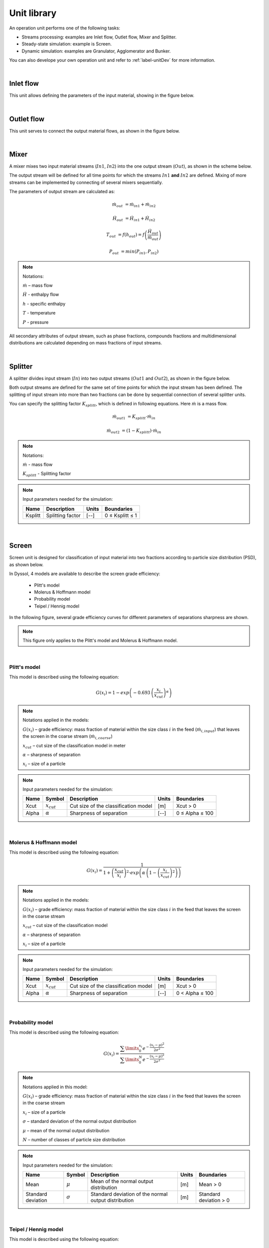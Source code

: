 
.. _label-unitsLib:

============
Unit library
============

An operation unit performs one of the following tasks:

- Streams processing: examples are Inlet flow, Outlet flow, Mixer and Splitter.

- Steady-state simulation: example is Screen.

- Dynamic simulation: examples are Granulator, Agglomerator and Bunker.

You can also develope your own operation unit and refer to :ref:`label-unitDev` for more information.

|


Inlet flow
==========

This unit allows defining the parameters of the input material, showing in the figure below.


.. image:: ./static/images/units/inletflow.png
   :width: 300px
   :alt: mixer example
   :align: center

|

Outlet flow
===========

This unit serves to connect the output material flows, as shown in the figure below.

.. image:: ./static/images/units/outletflow.png
   :width: 200px
   :alt: mixer example
   :align: center

|

Mixer
=====

A mixer mixes two input material streams (:math:`In1`, :math:`In2`) into the one output stream (:math:`Out`), as shown in the scheme below.

.. image:: ./static/images/units/mixer.png
   :width: 300px
   :alt: mixer
   :align: center

The output stream will be defined for all time points for which the streams :math:`In1` **and** :math:`In2` are defined. Mixing of more streams can be implemented by connecting of several mixers sequentially.

The parameters of output stream are calculated as:

.. math::

		\dot{m}_{out} &= \dot{m}_{in1} + \dot{m}_{in2}

		\dot{H}_{out} &= \dot{H}_{in1} + \dot{H}_{in2}

		T_{out} &= f(h_{out}) = f \left( \frac{\dot{H}_{out}}{\dot{m}_{out}} \right)

		P_{out} &= min( P_{in1},P_{in2} )


.. note:: Notations:

	:math:`\dot{m}` – mass flow

	:math:`\dot{H}` - enthalpy flow

	:math:`h` - specific enthalpy

	:math:`T` - temperature

	:math:`P` - pressure

All secondary attributes of output stream, such as phase fractions, compounds fractions and multidimensional distributions are calculated depending on mass fractions of input streams.


.. seealso::

	a demostration file at ``Example Flowsheets/Units/Mixer.dlfw``.


.. REMOVED CONTENTS ..
.. Input model parameters:

.. +---------------+-----------------------------------+-----------------------------------+
.. |               | Input 1                           | Input 2                           |
.. +---------------+-----------------+-----------------+-----------------+-----------------+
.. | Timepoint [s] | Massflow [kg/s] | Temperature [K] | Massflow [kg/s] | Temperature [K] |
.. +===============+=================+=================+=================+=================+
.. | 0             | 10              | 300             | 5               | 400             |
.. +---------------+-----------------+-----------------+-----------------+-----------------+
.. | 60            | 7.5             | 300             | 10              | 400             |
.. +---------------+-----------------+-----------------+-----------------+-----------------+


.. Simulation result for mass flows:

.. .. image:: ./static/images/units/mixer-egMass.png
   :width: 700px
   :alt: mixer example
   :align: center

.. Simulation result for temperatures:

.. .. image:: ./static/images/units/mixer-egTemp.png
   :width: 700px
   :alt: mixer example
   :align: center

|

Splitter
========

A splitter divides input stream (:math:`In`) into two output streams (:math:`Out1` and :math:`Out2`), as shown in the figure below.

.. image:: ./static/images/units/splitter.png
   :width: 300px
   :alt: mixer
   :align: center

Both output streams are defined for the same set of time points for which the input stream has been defined. The splitting of input stream into more than two fractions can be done by sequential connection of several splitter units.

You can specify the splitting factor :math:`K_{splitt}`, which is defined in following equations. Here :math:`\dot{m}` is a mass flow.

.. math::

	\dot{m}_{out1} &= K_{splitt} \cdot \dot{m}_{in}

	\dot{m}_{out2} &= (1-K_{splitt} ) \cdot \dot{m}_{in}


.. note:: Notations:

	:math:`\dot{m}` - mass flow

	:math:`K_{splitt}` - Splitting factor


.. note:: Input parameters needed for the simulation:

	+---------+------------------+-------+-----------------+
	| Name    | Description      | Units | Boundaries      |
	+=========+==================+=======+=================+
	| Ksplitt | Splitting factor | [--]  | 0 ≤ Ksplitt ≤ 1 |
	+---------+------------------+-------+-----------------+


.. seealso::

	a demostration file at ``Example Flowsheets/Units/Splitter.dlfw``.

|

.. _label-screen:

Screen
======

Screen unit is designed for classification of input material into two fractions according to particle size distribution (PSD), as shown below.

.. image:: ./static/images/units/screen.png
   :width: 300px
   :alt: screen
   :align: center


In Dyssol, 4 models are available to describe the screen grade efficiency:

	- Plitt's model
	- Molerus & Hoffmann model
	- Probability model
	- Teipel / Hennig model

In the following figure, several grade efficiency curves for different parameters of separations sharpness are shown.

.. note:: This figure only applies to the Plitt's model and Molerus & Hoffmann model.

.. image:: ./static/images/units/splitter-alpha.png
   :width: 500px
   :alt: splitter
   :align: center

|

.. _label-screenPlitt:

Plitt's model
^^^^^^^^^^^^^

This model is described using the following equation:

.. math::

	G(x_i) = 1 - exp\left(-0.693\,\left(\frac{x_i}{x_{cut}}\right)^\alpha\right)


.. note:: Notations applied in the models:

	:math:`G(x_i)` – grade efficiency: mass fraction of material within the size class :math:`i` in the feed (:math:`\dot{m}_{i,input}`) that leaves the screen in the coarse stream (:math:`\dot{m}_{i,coarse}`)

	:math:`x_{cut}` – cut size of the classification model in meter

	:math:`\alpha` – sharpness of separation

	:math:`x_i` – size of a particle


.. note:: Input parameters needed for the simulation:

	+-------+----------------+--------------------------------------+-------+-----------------+
	| Name  |Symbol          | Description                          | Units | Boundaries      |
	+=======+================+======================================+=======+=================+
	| Xcut  |:math:`x_{cut}` | Cut size of the classification model | [m]   | Xcut > 0        |
	+-------+----------------+--------------------------------------+-------+-----------------+
	| Alpha |:math:`\alpha`  | Sharpness of separation              | [--]  | 0 ≤ Alpha ≤ 100 |
	+-------+----------------+--------------------------------------+-------+-----------------+

.. seealso::

	a demostration file at ``Example Flowsheets/Units/Screen Plitt.dlfw``.


.. seealso::

	Plitt, L.R.: The analysis of solid–solid separations in classifiers. CIM Bulletin 64 (708), p. 42–47, 1971.

|

Molerus & Hoffmann model
^^^^^^^^^^^^^^^^^^^^^^^^

This model is described using the following equation:

.. math::

	G(x_i) = \dfrac{1}{1 + \left( \dfrac{x_{cut}}{x_i} \right)^2 \cdot exp\left( \alpha \,\left( 1 - \left(\dfrac{x_i}{x_{cut}}\right)^2 \right)\right)}


.. note:: Notations applied in the models:

	:math:`G(x_i)` – grade efficiency: mass fraction of material within the size class :math:`i` in the feed that leaves the screen in the coarse stream

	:math:`x_{cut}` – cut size of the classification model

	:math:`\alpha` – sharpness of separation

	:math:`x_i` – size of a particle


.. note:: Input parameters needed for the simulation:

	+-------+-----------------+--------------------------------------+-------+-----------------+
	| Name  | Symbol          | Description                          | Units | Boundaries      |
	+=======+=================+======================================+=======+=================+
	| Xcut  | :math:`x_{cut}` | Cut size of the classification model | [m]   | Xcut > 0        |
	+-------+-----------------+--------------------------------------+-------+-----------------+
	| Alpha | :math:`\alpha`  | Sharpness of separation              | [--]  | 0 < Alpha ≤ 100 |
	+-------+-----------------+--------------------------------------+-------+-----------------+

.. seealso::

	a demostration file at ``Example Flowsheets/Units/Screen Molerus-Hoffmann.dlfw``.


.. seealso::

	Molerus, O.; Hoffmann, H.: Darstellung von Windsichtertrennkurven durch ein stochastisches Modell, Chemie Ingenieur Technik, 41 (5+6), 1969, pp. 340-344.

|

Probability model
^^^^^^^^^^^^^^^^^

This model is described using the following equation:

.. math::

	G(x_i) = \dfrac{ \sum\limits^{x_i}_{0} e^{-\dfrac{(x_i - \mu)^2}{2\sigma^2}} }{ \sum\limits^{N}_{0} e^{-\dfrac{(x_i - \mu)^2}{2\sigma^2}} }


.. note:: Notations applied in this model:

	:math:`G(x_i)` – grade efficiency: mass fraction of material within the size class :math:`i` in the feed that leaves the screen in the coarse stream

	:math:`x_i` – size of a particle

	:math:`\sigma` – standard deviation of the normal output distribution

	:math:`\mu` – mean of the normal output distribution

	:math:`N` – number of classes of particle size distribution


.. note:: Input parameters needed for the simulation:

	+------------------------+----------------+----------------------------------------------------------------+-------+-------------------------+
	| Name                   | Symbol         | Description                                                    | Units | Boundaries              |
	+========================+================+================================================================+=======+=========================+
	| Mean                   |:math:`\mu`     | Mean of the normal output distribution                         | [m]   | Mean > 0                |
	+------------------------+----------------+----------------------------------------------------------------+-------+-------------------------+
	| Standard deviation     |:math:`\sigma`  | Standard deviation of the normal output distribution           | [m]   | Standard deviation > 0  |
	+------------------------+----------------+----------------------------------------------------------------+-------+-------------------------+


.. seealso::

	a demostration file at ``Example Flowsheets/Units/Screen Probability.dlfw``.


.. seealso::
	Radichkov, R.; Müller, T.; Kienle, A.; Heinrich, S.; Peglow, M.; Mörl, L.: A numerical bifurcation analysis of continuous fluidized bed spray granulation with external product classification, Chemical Engineering and Processing 45, 2006, pp. 826–837.

|

Teipel / Hennig model
^^^^^^^^^^^^^^^^^^^^^

This model is described using the following equation:

.. math::

	G(x_i) = \left(  1-   \left( 1 + 3 \cdot \left( \dfrac{x_i}{x_{cut}} \right)^{\left(\dfrac{x_i}{x_{cut}} + \alpha \right)\cdot \beta} \right)^{-1/2}	\right) \cdot (1 - a) + a


.. note:: Notations applied in the models:

	:math:`G(x_i)` – grade efficiency: mass fraction of material within the size class :math:`i` in the feed that leaves the screen in the coarse stream

	:math:`x_{cut}` – cut size of the classification model

	:math:`\alpha` – sharpness of separation

	:math:`\beta` - sharpness of separation

	:math:`a` - separation offset

	:math:`x_i` – size of a particle


.. note:: Input parameters needed for the simulation:

	+-------+----------------+----------------------------------------+-------+-----------------+
	| Name  |Symbol          | Description                            | Units | Boundaries      |
	+=======+================+========================================+=======+=================+
	| Xcut  |:math:`x_{cut}` |   Cut size of the classification model | [m]   | Xcut > 0        |
	+-------+----------------+----------------------------------------+-------+-----------------+
	| Alpha |:math:`\alpha`  |   Sharpness of separation 1            | [--]  | 0 < Alpha ≤ 100 |
	+-------+----------------+----------------------------------------+-------+-----------------+
	| Beta  |:math:`\beta`   |  Sharpness of separation 2             | [--]  | 0 < Beta ≤ 100  |
	+-------+----------------+----------------------------------------+-------+-----------------+
	| Offset|:math:`a`       | Separation offset                      | [--]  | 0 ≤ Offset ≤ 1  |
	+-------+----------------+----------------------------------------+-------+-----------------+

.. seealso::

	a demostration file at ``Example Flowsheets/Units/Screen Teipel-Hennig.dlfw``.


.. seealso::

	Hennig, M. and Teipel, U. (2016), Stationäre Siebklassierung. Chemie Ingenieur Technik, 88: 911–918.

|

.. _label-crusher:

Crusher
=======

A crusher comminutes the input material stream and reduces the average particle size. The schema is illustrated below.

.. image:: ./static/images/units/crusher.png
   :width: 200px
   :alt: splitter
   :align: center

This unit can be described using 3 models in Dyssol:

	- Bond's model
	- Cone model
	- Const model


Bond's model
^^^^^^^^^^^^

This model is used to perform milling of the input stream. The crushing is performed according to the model proposed by Bond. The simplification is made, and the particle size distribution of the output stream is described by the normal function.


.. math::

	x_{80,out} = \dfrac{1}{ \left( \dfrac{P}{10\,w_i\,\dot{m}} + \dfrac{1}{\sqrt{x_{80,in}}} \right)^2}

.. math::

	\mu = x_{80,out} - 0.83\sigma

.. math::

	q_3(x) = \frac{1}{\sigma\sqrt{2\pi}}\,e^{-\dfrac{(x-\mu)^2}{2\sigma^2}}



.. note:: Notations applied in this model:

	:math:`x_{80,out}` – characteristic particle size of the output stream

	:math:`x_{80,in}` – characteristic particle size of the input stream

	:math:`w_i` – Bond Work Index, dependent on the material

	:math:`P` – power input

	:math:`\dot{m}` – mass flow of solids in the input stream

	:math:`q_3(x)` – output mass related density distribution

	:math:`\sigma` – standard deviation of the output normal distribution

	:math:`\mu` – mean value of the output normal distribution


.. note:: Solid phase and particle size distribution are required for the simulation.


.. note:: Input parameters needed for the simulation:

	+--------------------+----------------+-----------------------------------------------+---------+------------------------+
	| Name               | Symbol         | Description                                   | Units   | Boundaries             |
	+====================+================+===============================================+=========+========================+
	| P                  |:math:`P`       | Power input                                   | [kW]    | P > 0                  |
	+--------------------+----------------+-----------------------------------------------+---------+------------------------+
	| Wi                 |:math:`w_i`     | Bond work index                               | [kWh/t] | 1 ≤ Wi ≤ 100           |
	+--------------------+----------------+-----------------------------------------------+---------+------------------------+
	| Standard deviation |:math:`\sigma`  | Standard deviation of the output distribution | [m]     | Standard deviation > 0 |
	+--------------------+----------------+-----------------------------------------------+---------+------------------------+


.. seealso::

	a demostration file at ``Example Flowsheets/Units/Crusher Bond.dlfw``.


.. seealso::

	1. F.C. Bond, Crushing and grinding calculation – Part I, British Chemical Engineering 6 (6) (1961) 378-385.

	2. F.C. Bond, Crushing and grinding calculation – Part II, British Chemical Engineering 6 (8), (1961) 543-548.

	3. Denver Sala Basic: Selection Guide for Process Equipment, 1993.

|

Average Bond Work Indices for various materials
"""""""""""""""""""""""""""""""""""""""""""""""

+-----------------------------+-------------------------+--------------------+-------------------------+
| Material                    | Work Bond Index [kWh/t] | Material           | Work Bond Index [kWh/t] |
+=============================+=========================+====================+=========================+
| Andesite                    | 20.08                   | Iron ore, oolitic  | 12.46                   |
+-----------------------------+-------------------------+--------------------+-------------------------+
| Barite                      | 5.2                     | Iron ore, taconite | 16.07                   |
+-----------------------------+-------------------------+--------------------+-------------------------+
| Basalt                      | 18.18                   | Lead ore           | 13.09                   |
+-----------------------------+-------------------------+--------------------+-------------------------+
| Bauxite                     | 9.66                    | Lead-zinc ore      | 12.02                   |
+-----------------------------+-------------------------+--------------------+-------------------------+
| Cement clinker              | 14.8                    | Limestone          | 14                      |
+-----------------------------+-------------------------+--------------------+-------------------------+
| Clay                        | 6.93                    | Manganese ore      | 13.42                   |
+-----------------------------+-------------------------+--------------------+-------------------------+
| Coal                        | 14.3                    | Magnesite          | 12.24                   |
+-----------------------------+-------------------------+--------------------+-------------------------+
| Coke                        | 16.84                   | Molybdenum         | 14.08                   |
+-----------------------------+-------------------------+--------------------+-------------------------+
| Copper ore                  | 13.99                   | Nickel ore         | 15.02                   |
+-----------------------------+-------------------------+--------------------+-------------------------+
| Diorite                     | 22.99                   | Oil shale          | 17.43                   |
+-----------------------------+-------------------------+--------------------+-------------------------+
| Dolomite                    | 12.4                    | Phosphate rock     | 10.91                   |
+-----------------------------+-------------------------+--------------------+-------------------------+
| Emery                       | 62.45                   | Potash ore         | 8.86                    |
+-----------------------------+-------------------------+--------------------+-------------------------+
| Feldspar                    | 11.88                   | Pyrite ore         | 9.83                    |
+-----------------------------+-------------------------+--------------------+-------------------------+
| Ferro-chrome                | 8.4                     | Pyrrhotite ore     | 10.53                   |
+-----------------------------+-------------------------+--------------------+-------------------------+
| Ferro-manganese             | 9.13                    | Quartzite          | 10.54                   |
+-----------------------------+-------------------------+--------------------+-------------------------+
| Ferro-silicon               | 11                      | Quartz             | 14.93                   |
+-----------------------------+-------------------------+--------------------+-------------------------+
| Flint                       | 28.78                   | Rutile ore         | 13.95                   |
+-----------------------------+-------------------------+--------------------+-------------------------+
| Fluorspar                   | 9.8                     | Shale              | 17.46                   |
+-----------------------------+-------------------------+--------------------+-------------------------+
| Gabbro                      | 20.3                    | Silica sand        | 15.51                   |
+-----------------------------+-------------------------+--------------------+-------------------------+
| Glass                       | 13.54                   | Silicon carbide    | 27.46                   |
+-----------------------------+-------------------------+--------------------+-------------------------+
| Gneiss                      | 22.14                   | Slag               | 11.26                   |
+-----------------------------+-------------------------+--------------------+-------------------------+
| Gold ore                    | 16.42                   | Slate              | 15.73                   |
+-----------------------------+-------------------------+--------------------+-------------------------+
| Granite                     | 16.64                   | Sodium silicate    | 14.74                   |
+-----------------------------+-------------------------+--------------------+-------------------------+
| Graphite                    | 47.92                   | Spodumene ore      | 11.41                   |
+-----------------------------+-------------------------+--------------------+-------------------------+
| Gravel                      | 17.67                   | Syenite            | 14.44                   |
+-----------------------------+-------------------------+--------------------+-------------------------+
| Gypsum rock                 | 7.4                     | Tin ore            | 11.99                   |
+-----------------------------+-------------------------+--------------------+-------------------------+
| Iron ore ,hematite          | 14.12                   | Titanium ore       | 13.56                   |
+-----------------------------+-------------------------+--------------------+-------------------------+
| Iron ore, hematite-specular | 15.22                   | Trap rock          | 21.25                   |
+-----------------------------+-------------------------+--------------------+-------------------------+
| Iron ore, magnetite         | 10.97                   | Zinc ore           | 12.72                   |
+-----------------------------+-------------------------+--------------------+-------------------------+

|

Cone model
^^^^^^^^^^

The model is described below as

.. math::

	w_{out,i} = \sum\limits^{i}_{k=0} w_{in,k} \cdot S_k \cdot B_{ki} + (1-S_i)\,w_{in,i}

.. note:: Notations:

	:math:`w_{out,i}` – mass fraction of particles with size :math:`i` in output distribution

	:math:`w_{in,i}` – mass fraction of particles with size :math:`i` in inlet distribution

	:math:`S_k` – mass fraction of particles with size :math:`k`, which will be crushed

	:math:`B_{ki}` – mass fraction of particles with size :math:`i`, which get size after breakage less or equal to :math:`k`



:math:`S_k` is described by the King selection function.

.. math::

	S_k =
	\begin{cases}
    0 											  & x_k \leqslant x_{min} \\
    1 - \dfrac{x_{max} - x_i}{x_{max} - x_{min}}  & x_{min} < x_k < x_{max} \\
    1											  & x_k \geqslant x_{max}
	\end{cases}


.. math::

	x_{min} = CSS \cdot \alpha_1

	x_{max} = CSS \cdot \alpha_2


.. note:: Notations:

	:math:`x_k` – mean particle diameter in size-class :math:`k`

	:math:`CSS` – close size setting of a cone crusher

	:math:`\alpha_1, \alpha_2, n` – parameters of the King selection function


:math:`B_{ki}` is calculated by the Vogel breakage function.

.. math::

	B_{ki} =
	\begin{cases}
	0.5\, \left( \dfrac{x_i}{x_k} \right)^q \cdot \left( 1 + \tanh \left( \dfrac{x_k - x'}{x'} \right) \right) & i \geqslant k \\
	0 & i < k
	\end{cases}


.. note:: Notations:

	:math:`x'` – minimum fragment size which can be achieved by crushing

	:math:`q` – parameter of the Vogel breakage function


.. note:: Solid phase and particle size distribution are required for the simulation.


.. note:: Input parameters needed for the simulation:

	+--------+------------------+---------------------------------------------------------------------------------------+-------+---------------------+
	| Name   | Symbol           | Description                                                                           | Units | Boundaries          |
	+========+==================+=======================================================================================+=======+=====================+
	| CSS    | :math:`CSS`      | Close size setting of a cone crusher. Parameter of the King selection function        | [m]   | CSS > 0             |
	+--------+------------------+---------------------------------------------------------------------------------------+-------+---------------------+
	| alpha1 | :math:`\alpha_1` | Parameter of the King selection function                                              | [--]  | 0.5 ≤ alpha1 ≤ 0.95 |
	+--------+------------------+---------------------------------------------------------------------------------------+-------+---------------------+
	| alpha2 | :math:`\alpha_2` | Parameter of the King selection function                                              | [--]  | 1.7 ≤ alpha2 ≤ 3.5  |
	+--------+------------------+---------------------------------------------------------------------------------------+-------+---------------------+
	| n      | :math:`n`        | Parameter of the King selection function                                              | [--]  | 1 ≤ n ≤ 3           |
	+--------+------------------+---------------------------------------------------------------------------------------+-------+---------------------+
	| d’     | :math:`x'`       | Minimum fragment size achieved by crushing. Parameter of the Vogel breakage function  | [m]   | d’ > 0              |
	+--------+------------------+---------------------------------------------------------------------------------------+-------+---------------------+
	| q      | :math:`q`        | Parameter of the Vogel breakage function                                              | [--]  |                     |
	+--------+------------------+---------------------------------------------------------------------------------------+-------+---------------------+


.. seealso::

	a demostration file at ``Example Flowsheets/Units/Crusher Cone.dlfw``.


.. seealso::

	1. King, R. P., Modeling and simulation of mineral processing systems, Butterworth & Heinemann, Oxford, 2001.

	2. Vogel, L., Peukert, W., Modelling of Grinding in an Air Classifier Mill Based on A Fundamental Material Function, KONA, 21, 2003, 109-120.


|

Const output model
^^^^^^^^^^^^^^^^^^

This model sets a normal distribution with the specified constant parameters to the output stream. Outlet distribution does not depend on the inlet distribution.

.. math::

	q_3(x) = \frac{1}{\sigma\sqrt{2\pi}}\,e^{-\dfrac{(x-\mu)^2}{2\sigma^2}}


.. note:: Notations:

	:math:`q_3(x)` – output mass related density distribution

	:math:`\sigma` – standard deviation of the output normal distribution

	:math:`\mu` – mean value of the output normal distribution


.. note:: Solid phase and particle size distribution are required for the simulation.


.. note:: Input parameters needed for the simulation:

	+--------------------+----------------+------------------------------------------------------+-------+------------------------+
	| Name               | Symbol         | Description                                          | Units | Boundaries             |
	+====================+================+======================================================+=======+========================+
	| Mean               | :math:`\mu`    | Mean of the normal output distribution               | [m]   | Mean > 0               |
	+--------------------+----------------+------------------------------------------------------+-------+------------------------+
	| Standard deviation | :math:`\sigma` | Standard deviation of the normal output distribution | [m]   | Standard deviation > 0 |
	+--------------------+----------------+------------------------------------------------------+-------+------------------------+


.. seealso::

	a demostration file at ``Example Flowsheets/Units/Crusher Const.dlfw``.

|

Bunker
======

Bunker unit performs accumulation of the solid part of the input material with ideal mixing, see figure below.

.. image:: ./static/images/units/bunker.png
   :width: 200px
   :alt:
   :align: center

The model takes into account only the solid phase, the rest of the phases are bypassed.

.. math::
	\frac{dm}{dt} = \dot{m}_{in} - \dot{m}_{out}


Two models for the bunker outflow :math:`m_{out}` are available:

- **Adaptive**: User defines only the target mass :math:`m_{target}` of the bunker and :math:`\dot{m}_{out}` is being adjusted by the system to match the user-defined target mass :math:`m_{target}`, depending on inflow mass :math:`\dot{m}_{in}`, current bunker mass :math:`{m}` and :math:`m_{target}`: .

.. math::
	\dot{m}_{out} = \dot{m}_{in}\left(\frac{2m}{m + m_{target}}\right)^2

- **Constant**: User defines timepoints with the desired bunker outflow :math:`\dot{m}_{requested}`. The system tries to provide this outflow, if enough material :math:`{m}` is in bunker. Otherwise the :math:`\dot{m}_{out} = \dot{m}_{in}`. The smoothing function is implemented to let the numerical solver provide reliable results:

.. math::
	f_{smooth} = \frac{1}{2} + \frac{1}{2} \cdot \tanh{\left(50\cdot\left(m - \dot{m}_{requested}\cdot{dt}\right)\right)}

.. math::
	\dot{m}_{out} = f_{smooth} \cdot \dot{m}_{requested} + \left(1 - f_{smooth} \right) \cdot \min\left(\dot{m}_{in}, \dot{m}_{requested}\right)


To correctly take into account the dynamics of the process, norms of each overall parameter (mass flow, temperature, pressure) are maintained as:


.. math::
	\frac{d||X||}{dt} = (X(t) - X(t-1))^2 - ||X||

For compounds fractions:

.. math::
	\frac{d||C||}{dt} = \sqrt{\sum_{i}^{N_{c}}{(w_{i}(t) - w_{i}(t-1))^2}} - ||C||

For each distributed parameter:

.. math::
	\frac{d||D_{i}||}{dt} = \sqrt{\sum_{j}^{N_{D_{i}}}{(w_{i,j}(t) - w_{i,j}(t-1))^2}} - ||D||

.. note:: Notations:

	:math:`{m}` – current mass inside the bunker

	:math:`m_{target}` – target mass inside the bunker

	:math:`\dot{m}_{in}` – solids input mass flow

	:math:`\dot{m}_{out}` – solids output mass flow

	:math:`X(t)` – value of an overall parameter at time point :math:`t`

	:math:`w(t)` – mass fraction at time point :math:`t`

	:math:`N_{c}` – number of defined compounds

	:math:`N_{D_{i}}` – number of classes in distribution :math:`i`

.. note:: Solid phase is required for the simulation.


.. note:: Input parameters needed for the simulation:

	+--------------------+-----------------------------------+-------+---------------------------------+
	| Name               | Description                       | Units | Boundaries                      |
	+====================+===================================+=======+=================================+
	| Target mass        | Target mass within the bunker     | [kg]  | Target mass > 0                 |
	+--------------------+-----------------------------------+-------+---------------------------------+
	| Relative tolerance | Relative tolerance for DAE solver | [-]   | >0 (0 for flowsheet-wide value) |
	+--------------------+-----------------------------------+-------+---------------------------------+
	| Absolute tolerance | Absolute tolerance for DAE solver | [-]   | >0 (0 for flowsheet-wide value) |
	+--------------------+-----------------------------------+-------+---------------------------------+


.. seealso::

	a demostration file at ``Example Flowsheets/Units/Bunker.dlfw``.

|

Granulator
==========

This unit represents a simplified model of a fluidized bed granulation reactor.
The model does not take into account attrition of particles inside the apparatus and does not keep properly any secondary distributed properties except size.

Continuous granulator
^^^^^^^^^^^^^^^^^^^^^

.. image:: ./static/images/units/granulator.png
   :width: 500px
   :alt:
   :align: center

.. math::

	\frac{dq_{3,i}}{dt} = -G_e\,\frac{q_{3,i} - q_{3,i-1}\,\left(\frac{d_{p,i}}{d_{p,i-1}}\right)^3}{\Delta d_i} + \frac{\dot{m}_{in}}{M_{tot}}\,q_{3,i}^{in} - \frac{\dot{m}_{out}}{M_{tot}}\,q_{3,i}

.. math::

	G_e = \frac{2\dot{m}_e}{\rho_{s,susp} \cdot A_{tot}}

.. math::

	A_{tot} = \frac{6M_{tot}}{\rho_s} \sum\limits_{i} \frac{q_{3,i}\cdot \Delta d_i}{d_{p,i}}

.. math::

	\dot{m}_e = \dot{m}_{s,susp}\,(1 - K_{os})

.. math::

	\dot{m}_{out} = \dot{m}_{in} + \dot{m}_{e}

.. math::

	\dot{m}_{dust} = \dot{m}_{s,susp}\cdot K_{os} + (\dot{m}_{susp} - \dot{m}_{s,susp} + \dot{m}_{fl,g})

Batch granulator
^^^^^^^^^^^^^^^^^^^^^

.. image:: ./static/images/units/granulator_batch.png
   :width: 500px
   :alt:
   :align: center

.. math::

	\frac{d(M_{tot}q_{3,i})}{dt} = -G_e\,\frac{M_{tot}q_{3,i} - M_{tot}q_{3,i-1}\,\left(\frac{d_{p,i}}{d_{p,i-1}}\right)^3}{\Delta d_i}

.. math::

	G_e = \frac{2\dot{m}_{s,susp}}{\rho_{s,susp} \cdot A_{tot}}

.. math::

	A_{tot} = \frac{6M_{tot}}{\rho_s} \sum\limits_{i} \frac{q_{3,i}\cdot \Delta d_i}{d_{p,i}}

.. math::

	\frac{dM_{tot}}{dt} = \dot{m}_{s,susp}

.. math::

	\dot{m}_{exh} = \dot{m}_{l,susp} + \dot{m}_{fl,gas}


.. note:: Notations:

	:math:`q_3` – mass density distribution of particles inside apparatus

	:math:`q_3^{in}` – mass density distribution of external particles from **ExternalNuclei** stream

	:math:`\Delta d` – class size

	:math:`d_p` – particle diameter in a class

	:math:`\dot{m}_{in}` – mass flow of input nuclei

	:math:`\dot{m}_{out}` – output mass flow of the product

	:math:`\dot{m}_{dust}` – output mass flow from the **DustOutput**

	:math:`\dot{m}_{susp}` – total mass flow of the suspension

	:math:`\dot{m}_{s,susp}` – mass flow of the solid phase in the **Suspension** inlet

	:math:`\dot{m}_{fl,g}` – mass flow of the gas phase in the **FluidizationGas** inlet

	:math:`\dot{m}_{exh}` – output mass flow from the **ExhaustGasOutput**

	:math:`\dot{m}_{e}` – effective mass stream of the injected suspension

	:math:`M_{tot}` – holdup mass

	:math:`\rho_{s,susp}` – density of solids in the holdup

	:math:`G_{e}` – effective growth rate

	:math:`A_{tot}` – total surface of particles in the granulator

	:math:`K_{os}` – overspray part in the suspension


.. note:: particle size distribution is required for the simulation. This unit is applied for solid, liquid and gas phases.


.. note:: Input parameters needed for the simulation:

	+------+-----------------+----------------------------------------+-------+--------------+
	| Name | Symbol          | Description                            | Units | Boundaries   |
	+======+=================+========================================+=======+==============+
	| Kos  | :math:`K_{os}`  | Overspray part in the suspension       | [--]  | 0 ≤ Kos ≤ 1  |
	+------+-----------------+----------------------------------------+-------+--------------+
	| RTol | --              | Relative tolerance for equation solver | [--]  | 0 < RTol ≤ 1 |
	+------+-----------------+----------------------------------------+-------+--------------+
	| ATol | --              | Absolute tolerance for equation solver | [--]  | 0 < ATol ≤ 1 |
	+------+-----------------+----------------------------------------+-------+--------------+


.. note:: State variables:

	+-------+-----------------------+-----------------------------------------------+-----------------+
	| Name  | Symbol                | Description                                   | Units           |
	+=======+=======================+===============================================+=================+
	| Atot  | :math:`A_{tot}`       | Total surface of particles in the granulator  | [:math:`m^2`]   |
	+-------+-----------------------+-----------------------------------------------+-----------------+
	| Mtot  | :math:`M_{tot}`       | Total mass of all particles in the granulator | [kg]            |
	+-------+-----------------------+-----------------------------------------------+-----------------+
	| Mout  | :math:`\dot{m}_{out}` | Output mass flow of the product               | [kg/s]          |
	+-------+-----------------------+-----------------------------------------------+-----------------+
	| Mdust | :math:`\dot{m}_{dust}`| Output mass flow of dust                      | [kg/s]          |
	+-------+-----------------------+-----------------------------------------------+-----------------+
	| G     | :math:`G_{e}`         | Effective growth rate                         | [m/s]           |
	+-------+-----------------------+-----------------------------------------------+-----------------+
	| PSDi  | :math:`q_{3,i}`       | Mass density distribution of particles        | [1/m]           |
	+-------+-----------------------+-----------------------------------------------+-----------------+


.. seealso::

	a demostration file at ``Example Flowsheets/Units/Granulator.dlfw``.


.. seealso::
	S.Heinrich, M. Peglow, M. Ihlow, M. Henneberg, L. Mörl, Analysis of the start-up process in continuous fluidized bed spray granulation by population balance modelling, Chem. Eng. Sci. 57 (2002) 4369-4390.

|

.. _label-agg:

Agglomerator
============

This unit represents a simplified model of agglomeration process, see figure below.

.. image:: ./static/images/units/agglomerator.png
   :width: 400px
   :alt:
   :align: center

The model does not take into account attrition of particles inside the apparatus and does not keep properly any secondary distributed property except size.

Mass related density distribution of output stream is calculated according to following equations:

.. math::

	\frac{\partial n(v,t)}{\partial t} = B_{agg}(n,v,t) - D_{agg}(n,v,t) + \dot{n}_{in}(t) - \dot{n}_{out}(t)

.. math::

	B_{agg}(n,v,t) = \frac{1}{2}\,\beta_0\,\textstyle \int\limits_{0}^{v} \beta(u,v - u)\,n(u,t)\,n(v-u,t)\,du

.. math::

	D_{agg}(n,v,t) = \beta_0\,n(v,t)\, \textstyle \int\limits_{0}^{\infty}\,\beta(v,u)\,n(u,t)\,du

.. math::

	\dot{m}_{out}(t) = \dot{m}_{in}(t)


.. note:: Notations:

	:math:`v,u` – volumes of agglomerating particles

	:math:`n(v,t)` – number density function

	:math:`\dot{n}_{in}(t)`, :math:`\dot{n}_{out}(t)` – number density functions of inlet and outlet streams, correspondingly

	:math:`B_{agg}(n,v,t)`, :math:`D_{agg}(n,v,t)` –  birth and death rates of particles with volume :math:`v` caused due to agglomeration

	:math:`\beta_0` – agglomeration rate constant, dependent on operating conditions but independent from particle sizes

	:math:`\beta(v,u)` – the agglomeration kernel, see section :ref:`label-agg-kernels`.

	:math:`t` – time

	:math:`\dot{m}_{in}` – mass flow in the input stream

	:math:`\dot{m}_{out}` – mass flow in the output stream


.. note:: solid phase and particle size distribution are required for the simulation.


The method of calculating :math:`B_{agg}(n,v,t)` and :math:`D_{agg}(n,v,t)` is determined by the selected solver via unit parameter :ref:`label-agg-solvers`.


.. note:: Input parameters needed for the simulation:

	+--------+-----------------+-----------------------------------------------------------------------+-------+-----------------------------+
	| Name   | Symbol          | Description                                                           | Units | Boundaries                  |
	+========+=================+=======================================================================+=======+=============================+
	| Beta0  | :math:`\beta_0` | Size independent agglomeration rate constant                          | [--]  | 0 < Beta0 ≤ :math:`10^{20}` |
	+--------+-----------------+-----------------------------------------------------------------------+-------+-----------------------------+
	| Step   | --              | Maximum time step of internal DAE solver. Default value is 0.         | [--]  | 0 ≤ Step ≤ :math:`10^{9}`   |
	+--------+-----------------+-----------------------------------------------------------------------+-------+-----------------------------+
	| Solver | --              | Solver used to calculate birth and death rates                        | [--]  | --                          |
	+--------+-----------------+-----------------------------------------------------------------------+-------+-----------------------------+
	| Kernel | --              | Agglomeration kernel type, must be an integer                         | [--]  | 0 ≤ Kernel ≤ 9              |
	+--------+-----------------+-----------------------------------------------------------------------+-------+-----------------------------+
	| Rank   | --              | Rank of the kernel (applied for FFT solver only), must be an integer  | [--]  | 1 ≤ Rank ≤ 10               |
	+--------+-----------------+-----------------------------------------------------------------------+-------+-----------------------------+


.. seealso::

	a demostration file at ``Example Flowsheets/Units/Agglomerator.dlfw``.


.. seealso::

	V.Skorych, M. Dosta, E.-U. Hartge, S. Heinrich, R. Ahrens, S. Le Borne, Investigation of an FFT-based solver applied to dynamic flowsheet simulation of agglomeration processes, Advanced Powder Technology 30 (3) (2019), 555-564.

|

.. _label-agg-kernels:

Kernels
^^^^^^^

The agglomeration kernels are applied to describe the agglomeration frequency between particles of volumes :math:`v` and :math:`u`, which produce a new particle with the size :math:`(v + u)`. In Dyssol environment, 10 types of kernels are numbered with integers from 0 to 9, as listed below.

	+--------+----------------+--------------------------------------------------------------------------------------------------------------------+
	| Number | Name           | Kernel equation                                                                                                    |
	+========+================+====================================================================================================================+
	| 0      | Constant       | :math:`\beta (u,v)=1`                                                                                              |
	+--------+----------------+--------------------------------------------------------------------------------------------------------------------+
	| 1      | Sum            | :math:`\beta (u,v)=u+v`                                                                                            |
	+--------+----------------+--------------------------------------------------------------------------------------------------------------------+
	| 2      | Product        | :math:`\beta (u,v)=uv`                                                                                             |
	+--------+----------------+--------------------------------------------------------------------------------------------------------------------+
	| 3      | Brownian       | :math:`\beta (u,v)=\left(u^{\frac{1}{3}}+v^{\frac{1}{3}} \right)\,\left(u^{-\frac{1}{3}}+v^{-\frac{1}{3}} \right)` |
	+--------+----------------+--------------------------------------------------------------------------------------------------------------------+
	| 4      | Shear          | :math:`\beta (u,v)=\left(u^{\frac{1}{3}}+v^{\frac{1}{3}} \right)^{\frac{7}{3}}`                                    |
	+--------+----------------+--------------------------------------------------------------------------------------------------------------------+
	| 5      | Peglow         | :math:`\beta (u,v)=\dfrac{ (u+v)^{0.71} }{(uv)^{0.062} }`                                                          |
	+--------+----------------+--------------------------------------------------------------------------------------------------------------------+
	| 6      | Coagulation    | :math:`\beta(u,v)=u^{\frac{2}{3}}+v^{\frac{2}{3}}`                                                                 |
	+--------+----------------+--------------------------------------------------------------------------------------------------------------------+
	| 7      | Gravitational  | :math:`\beta(u,v)=\left(u^{\frac{1}{3}}+v^{\frac{1}{3}} \right)^2 \left|u^{\frac{1}{6}}-v^{\frac{1}{6}} \right|`   |
	+--------+----------------+--------------------------------------------------------------------------------------------------------------------+
	| 8      | Kinetic energy | :math:`\beta(u,v)=\left(u^{\frac{1}{3}}+v^{\frac{1}{3}} \right)^2 \, \sqrt{\frac{1}{u}+\frac{1}{v}}`               |
	+--------+----------------+--------------------------------------------------------------------------------------------------------------------+
	| 9      | Thompson       | :math:`\beta(u,v)=\dfrac{(u-v)^2}{u+v}`                                                                            |
	+--------+----------------+--------------------------------------------------------------------------------------------------------------------+

|

Solvers
^^^^^^^

Currenly, several :ref:`label-agg-solvers` are available in Dyssol. Please refer to :ref:`label-solver` for more information about the solvers.

|

Time delay
==========

Constant delay of input signal

.. image:: ./static/images/units/timedelay.png
   :width: 300px
   :alt:
   :align: center

|

Simple shift
^^^^^^^^^^^^

Copies all time points :math:`t` from the input stream :math:`In` to the output stream :math:`Out` at the timepoint :math:`t + \Delta t`, delaying the signal by a constant value :math:`\Delta t`.

Norm-based
^^^^^^^^^^^^

.. math::
	\frac{dm}{dt} = \dot{m}_{in}(t-\Delta t) - m

To correctly take into account the dynamics of the process, norms of each overall parameter (mass flow, temperature, pressure) are maintained as:

.. math::
	\frac{d||X||}{dt} = (X(t) - X(t-1))^2 - ||X||

For phase fractions:

.. math::
	\frac{d||P||}{dt} = \sqrt{\sum_{i}^{N_{P}}{(w_{i}(t) - w_{i}(t-1))^2}} - ||P||

For compound fractions in each phase:

.. math::
	\frac{d||C_{i}||}{dt} = \sqrt{\sum_{j}^{N_{C_{i}}}{(w_{i,j}(t) - w_{i, j}(t-1))^2}} - ||C||

For each distributed parameter:

.. math::
	\frac{d||D_{i}||}{dt} = \sqrt{\sum_{j}^{N_{D_{i}}}{(w_{i,j}(t) - w_{i,j}(t-1))^2}} - ||D||

.. note:: Notations:

	:math:`{m}` – current mass

	:math:`\dot{m}_{in}` – input mass flow

	:math:`\Delta t` – time delay

	:math:`X(t)` – value of an overall parameter at time point :math:`t`

	:math:`w(t)` – mass fraction at time point :math:`t`

	:math:`N_{P}` – number of defined phases

	:math:`N_{C_{i}}` – number of defined compounds in phase :math:`i`

	:math:`N_{D_{i}}` – number of classes in distribution :math:`i`

.. note:: Model parameters:

	+--------------------+------------------+-----------------------------------+-------+---------------------------------+
	| Name               | Symbol           | Description                       | Units | Boundaries                      |
	+====================+==================+===================================+=======+=================================+
	| Time delay         |                  | Model to use                      |       | Norm based, Simple shift        |
	+--------------------+------------------+-----------------------------------+-------+---------------------------------+
	| Time delay         | :math:`\Delta t` | Time delay                        | [s]   | >=0                             |
	+--------------------+------------------+-----------------------------------+-------+---------------------------------+
	| Relative tolerance |                  | Relative tolerance for DAE solver | [-]   | >0 (0 for flowsheet-wide value) |
	+--------------------+------------------+-----------------------------------+-------+---------------------------------+
	| Absolute tolerance |                  | Absolute tolerance for DAE solver | [-]   | >0 (0 for flowsheet-wide value) |
	+--------------------+------------------+-----------------------------------+-------+---------------------------------+


.. seealso::

	a demostration file at ``Example Flowsheets/Units/Time Delay.dlfw``.


Cyclone
==========

Solids-gas separation according to Muschelknautz

.. image:: ./static/images/units/cyclone.png
   :width: 300px
   :alt:
   :align: center

|

Constant geometric parameters

.. math:: r_{o} = 0.5d_{o}

.. math:: r_{f} = 0.5d_{f}

.. math:: r_{exit} = 0.5d_{exit}

.. math::

   b_{e} = 
   \begin{cases}
   \text{user-defined} & \text{rect slot, full/half spiral entry} \\
   r_{o} - r_{core}    & \text{axial entry}
   \end{cases}

.. math::

   r_{e} = 
   \begin{cases}
   r_{o} - 0.5b_{e} & \text{rect slot, axial entry} \\
   r_{o} + 0.5b_{e} & \text{full spiral entry} \\
   r_{o} & \text{half spiral entry} \\
   \end{cases}

.. math:: {\overline{r}}_{con} = 0.5\left( r_{o} + r_{exit} \right)

.. math::

   r_{exit,eff} = 
   \begin{cases}
   r_{f} & r_{exit} \leq r_{f} \\
   r_{exit} & r_{exit} > r_{f} \\
   \end{cases}

.. math:: \beta = \frac{b_{e}}{r_{o}}

.. math:: h_{con} = h_{tot} - h_{cyl}

.. math:: h_{con,eff} = \left( \frac{r_{o} - r_{exit,eff}}{r_{o} - r_{exit}} \right)h_{con}

.. math:: h_{sep} = h_{cyl} + h_{con,eff} - h_{f}

.. math::

   a = 
   \begin{cases}
   \text{-} & \text{rect slot, full/half spiral entry} \\
   \sin(\delta)\frac{\pi\left( r_{o} + r_{core} \right)}{N_{b}} - d_{b} & \text{axial entry} \\
   \end{cases}

.. math:: A_{cyl} = 2\pi r_{o}h_{cyl}

.. math:: A_{con} = \pi\left( r_{o} + r_{exit,eff} \right)\sqrt{h_{con,eff}^{2} + \left( r_{o} - r_{exit,eff} \right)^{2}}

.. math:: A_{top} = \pi r_{o}^{2} - \pi r_{f}^{2}

.. math:: A_{f} = 2\pi r_{f}h_{f}

.. math::

   A_{tot} = 
   \begin{cases}
   A_{cyl} + A_{con} + A_{f} + A_{top} & \text{rect slot, axial entry} \\
   A_{cyl} + A_{con} + A_{f} + A_{top} - \varepsilon r_{o}h_{e} & \text{full/half spiral entry} \\
   \end{cases}

.. math:: A_{con/2} = \pi\left( r_{o} + {\overline{r}}_{con} \right)\sqrt{\left( \frac{h_{con}}{2} \right)^{2} + \left( r_{o} - {\overline{r}}_{con} \right)^{2}}

.. math:: A_{sed} = A_{cyl} + A_{con/2}

.. math:: A_{e1} = \frac{2\pi r_{o}h_{e}}{2}

.. math::

   A_{sp} = 
   \begin{cases}
   \text{-} & \text{rect slot, axial entry} \\
   \varepsilon\left( \frac{b + 2r_{o}}{2}\left( b_{e} + h_{e} \right) \right) & \text{full spiral entry} \\
   \varepsilon r_{o}\left( b_{e} + h_{e} \right) & \text{half spiral entry} \\
   \end{cases}

Operational parameters

.. math:: {\dot{V}}_{in,g} = \frac{{\dot{m}}_{in,g}}{\rho_{g}}

.. math:: \mu_{in} = \frac{{\dot{m}}_{in,s}}{{\dot{m}}_{in,g}}

.. math::

   \lambda_{s} = 
   \begin{cases}
   \lambda_{0}\left( 1 + 2\sqrt{\mu_{in}} \right) & \mu_{in} \leq 1 \\
   \lambda_{0}\left( 1 + 3\sqrt{\mu_{in}} \right) & \mu_{in} > 1 \\
   \end{cases}

.. math::

   \alpha = 
   \begin{cases}
   \frac{1}{\beta}\left( 1 - \sqrt{1 + 4\left\lbrack \left( \frac{\beta}{2} \right)^{2} - \left( \frac{\beta}{2} \right) \right\rbrack\sqrt{1 - \frac{1 - \beta^{2}}{1 + \mu_{in}}\left( 2\beta - \beta^{2} \right)}} \right) & \text{rect slot, full/half spiral entry} \\
   \begin{cases}
   0.85 & \text{simple straight blades} \\
   0.95 & \text{curved blades} \\
   1.05 & \text{curved and twisted blades} \\
   \end{cases} & \text{axial entry} \\
   \end{cases}

Geometric parameters

.. math:: {\overline{r}}_{e} = r_{o} - \frac{\alpha b_{e}}{2}

.. math:: {\overline{r}}_{z} = \sqrt{{\overline{r}}_{e}{\overline{r}}_{con}}

Velocities

.. math::

   v_{e} = 
   \begin{cases}
   {\dot{V}}_{in,g}/\left( b_{e}h_{e} \right) & \text{rect slot, full/half spiral entry} \\
   {\dot{V}}_{in,g}/\left( ab_{e}N_{b} \right) & \text{axial entry} \\
   \end{cases}

.. math:: w_{50} = \frac{0.5\left( 0.9{\dot{V}}_{in,g} \right)}{A_{sed}}

.. math::

   u_{o} = 
   \begin{cases}
   \frac{v_{e}\frac{r_{e}}{r_{o}}}{\alpha} & \text{rect slot entry} \\
   \frac{v_{e}\frac{r_{e}}{r_{o}}}{1 + \frac{\lambda_{s}}{2}\frac{A_{sp}}{{\dot{V}}_{in,g}}v_{e}\sqrt{\frac{r_{e}}{r_{o}}}\ } & \text{full/half spiral entry} \\
   \frac{v_{e}\cos(\delta)\frac{r_{e}}{r_{o}}}{\alpha} & \text{axial entry} \\
   \end{cases}

.. math:: u_{f} = \frac{u_{o}\frac{r_{o}}{r_{f}}}{1 + \frac{\lambda_{s}}{2}\frac{A_{tot}}{{\dot{V}}_{in,g}}u_{o}\sqrt{\frac{r_{o}}{r_{f}}}}

.. math:: u_{e} = \frac{u_{o}\frac{r_{o}}{{\overline{r}}_{e}}\ }{1 + \frac{\lambda_{s}}{2}\frac{A_{e1}}{0.9{\dot{V}}_{in,g}}u_{o}\sqrt{\frac{r_{o}}{{\overline{r}}_{e}}}}

.. math:: u_{con} = \frac{u_{o}\frac{r_{o}}{{\overline{r}}_{con}}\ }{1 + \frac{\lambda_{s}}{2}\frac{A_{sed}}{0.9{\dot{V}}_{in,g}}u_{o}\sqrt{\frac{r_{o}}{{\overline{r}}_{con}}}}

Mass separation between main and secondary streams

.. math:: n = \frac{\ln\frac{u_{f}}{u_{o}}}{\ln\frac{r_{o}}{r_{f}\ }}

.. math:: {\dot{V}}_{\sec} = {\dot{V}}_{in,g}\left( 0.0497 + 0.0684n + 0.0949n^{2} \right)

.. math:: w_{split} = 1 - \frac{{\dot{V}}_{\sec}}{{\dot{V}}_{in,g}}

Separation at wall due to exceeding the loading limit in main stream

.. math:: {\overline{z}}_{e} = \frac{u_{e}u_{con}}{{\overline{r}}_{z}}

.. math:: d_{main,l}^{*} = \sqrt{w_{50}\frac{18\eta_{visc}}{\left( \rho_{s} - \rho_{g} \right){\overline{z}}_{e}}}

.. math::

   k = 
   \begin{cases}
   0.81 & \mu_{in} < 2.2 \cdot 10^{- 5} \\
   0.15 + 0.66\exp\left( - \left( \frac{\mu_{in} - 2.2 \cdot 10^{- 5}}{0.015 - 2.2 \cdot 10^{- 5}} \right)^{0.6} \right) & 2.2 \cdot 10^{- 5} \leq \mu_{in} < 0.015 \\
   0.15 + 0.66\exp\left( - \left( \frac{0.1 - 0.015}{0.1 - \mu_{in}} \right)^{0.1}\left( \frac{\mu_{in}}{0.015} \right)^{0.6} \right) & 0.015 \leq \mu_{in} \leq 0.1 \\
   0.15 & \mu_{in} > 0.1 \\
   \end{cases}

.. math:: \mu_{main} = K_{main}\left( \frac{d_{main,l}^{*}}{d_{50}} \right)\left( 10\mu_{in} \right)^{k}

.. math:: \eta_{main,l} = 1 - \frac{\mu_{main}}{\mu_{in}}

Separation in the internal vortex of main stream

.. math:: d_{main,v}^{*} = \sqrt{\frac{18\eta_{visc}0.9{\dot{V}}_{in,g}}{\left( \rho_{s} - \rho_{g} \right)u_{f}^{2}2\pi h_{sep}}}

.. math::

   \eta_{main,v}(d) = 
   \begin{cases}
   0 & \frac{d}{d_{main,v}^{*}} < D^{- 1} \\
   0.5\left\{ 1 + \cos\left\lbrack 0.5\pi\left( 1 - \frac{\log\left( \frac{d}{d_{main,v}^{*}} \right)}{\log D} \right) \right\rbrack\  \right\} & D^{- 1} \leq \frac{d}{d_{main,v}^{*}} \leq D \\
   1 & \frac{d}{d_{main,v}^{*}} > D \\
   \end{cases}

Separation at wall due to exceeding the loading limit in secondary stream

.. math::

   \mu_{\sec} = 
   \begin{cases}
   6\mu_{main} & \mu_{in} \geq 6\mu_{main} \\
   \mu_{in} & \mu_{in} < 6\mu_{main} \\
   \end{cases}

.. math:: \eta_{sec,l} = 1 - \frac{\mu_{\sec}}{\mu_{in}}

Separation at vortex finder of secondary stream

.. math:: d_{sec,v}^{*} = \sqrt{\frac{18\eta_{visc}{\dot{V}}_{\sec}}{\left( \rho_{s} - \rho_{g} \right)\left( \frac{2}{3}u_{f} \right)^{2}2\pi h_{f}}}

.. math::

   \eta_{sec,v}(d) = 
   \begin{cases}
   0 & \frac{d}{d_{sec,v}^{*}} < D^{- 1} \\
   0.5\left\{ 1 + \cos\left\lbrack 0.5\pi\left( 1 - \frac{\log\left( \frac{d}{d_{sec,v}^{*}} \right)}{\log D} \right) \right\rbrack\  \right\} & D^{- 1} \leq \frac{d}{d_{sec,v}^{*}} \leq D \\
   1 & \frac{d}{d_{sec,v}^{*}} > D \\
   \end{cases}, \text{with } D = 3

Overall separation

.. math::

   \eta_{main}(d) = 
   \begin{cases}
   \eta_{main,l} + \left( 1 - \eta_{main,l} \right)\eta_{main,v}(d) & \mu_{in} > \mu_{main} \\
   \eta_{main,v}(d) & \mu_{in} \leq \mu_{main} \\
   \end{cases}

.. math::

   \eta_{\sec}(d) = 
   \begin{cases}
   \eta_{sec,l} + \left( 1 - \eta_{sec,l} \right)\eta_{sec,v}(d) & \mu_{in} > \mu_{\sec} \\
   \eta_{sec,v}(d) & \mu_{in} \leq \mu_{\sec} \\
   \end{cases}

.. math:: \eta_{tot}(d) = \eta_{adj}\left( w_{split}\eta_{main}(d) + \left( 1 - w_{split} \right)\eta_{\sec}(d) \right)

.. math:: {\dot{m}}_{s,out,s} = {\dot{m}}_{in,s}\sum_{d}^{}{R_{in}(d)\eta_{tot}(d)}

.. math:: {\dot{m}}_{s,out,g} = 0

.. math:: {\dot{m}}_{g,out,s} = {\dot{m}}_{in,s}\left( 1 - \sum_{d}^{}{R_{in}(d)\eta_{tot}(d)} \right)

.. math:: {\dot{m}}_{g,out,g} = {\dot{m}}_{in,g}

.. note:: Notations:

	+------------------------------+------------------+------+-----------------------------------------------------------------------------------------------------------------------------+
	|            Symbol            |      Units       | Type |                                                         Description                                                         |
	+==============================+==================+======+=============================================================================================================================+
	| :math:`\beta`                | [-]              |      | Relative width of cyclone gas entry                                                                                         |
	+------------------------------+------------------+------+-----------------------------------------------------------------------------------------------------------------------------+
	| :math:`\delta`               | [°]              | UP   | Angle of attack of blades in axial gas entry                                                                                |
	+------------------------------+------------------+------+-----------------------------------------------------------------------------------------------------------------------------+
	| :math:`\varepsilon`          | [°]              | UP   | Spiral angle in spiral gas entry                                                                                            |
	+------------------------------+------------------+------+-----------------------------------------------------------------------------------------------------------------------------+
	| :math:`\lambda_{0}`          | [-]              | UP   | Wall friction coefficient of pure gas                                                                                       |
	+------------------------------+------------------+------+-----------------------------------------------------------------------------------------------------------------------------+
	| :math:`\lambda_{s}`          | [-]              |      | Wall friction coefficient of solids-containing gas                                                                          |
	+------------------------------+------------------+------+-----------------------------------------------------------------------------------------------------------------------------+
	| :math:`\mu_{in}`             | [kg/kg]          |      | Solids loading at inlet                                                                                                     |
	+------------------------------+------------------+------+-----------------------------------------------------------------------------------------------------------------------------+
	| :math:`\mu_{main}`           | [kg/kg]          |      | Threshold for solids loading in main stream                                                                                 |
	+------------------------------+------------------+------+-----------------------------------------------------------------------------------------------------------------------------+
	| :math:`\mu_{\sec}`           | [kg/kg]          |      | Threshold for solids loading in secondary stream                                                                            |
	+------------------------------+------------------+------+-----------------------------------------------------------------------------------------------------------------------------+
	| :math:`\eta_{adj}`           | [-]              | UP   | Separation efficiency adjustment factor                                                                                     |
	+------------------------------+------------------+------+-----------------------------------------------------------------------------------------------------------------------------+
	| :math:`\eta_{main}`          | [-]              |      | Overall separation efficiency in main stream                                                                                |
	+------------------------------+------------------+------+-----------------------------------------------------------------------------------------------------------------------------+
	| :math:`\eta_{main,l}`        | [-]              |      | Separation efficiency due to exceeding of solids loading limit in main stream (from main stream to solids output)           |
	+------------------------------+------------------+------+-----------------------------------------------------------------------------------------------------------------------------+
	| :math:`\eta_{main,v}`        | [-]              |      | Separation efficiency in internal vortex (from internal vortex to solids output)                                            |
	+------------------------------+------------------+------+-----------------------------------------------------------------------------------------------------------------------------+
	| :math:`\eta_{\sec}`          | [-]              |      | Overall separation efficiency in secondary stream                                                                           |
	+------------------------------+------------------+------+-----------------------------------------------------------------------------------------------------------------------------+
	| :math:`\eta_{sec,l}`         | [-]              |      | Separation efficiency due to exceeding of solids loading limit in secondary stream (from secondary stream to solids output) |
	+------------------------------+------------------+------+-----------------------------------------------------------------------------------------------------------------------------+
	| :math:`\eta_{sec,v}`         | [-]              |      | Separation efficiency at vortex finder (from vortex finder to solids output)                                                |
	+------------------------------+------------------+------+-----------------------------------------------------------------------------------------------------------------------------+
	| :math:`\eta_{tot}`           | [-]              |      | Total separation efficiency of cyclone                                                                                      |
	+------------------------------+------------------+------+-----------------------------------------------------------------------------------------------------------------------------+
	| :math:`\eta_{visc}`          | [Pa s]           | MDB  | Dynamic viscosity of gas at inlet                                                                                           |
	+------------------------------+------------------+------+-----------------------------------------------------------------------------------------------------------------------------+
	| :math:`\rho_{g}`             | [kg/m\ :sup:`3`] | MDB  | Gas density at inlet                                                                                                        |
	+------------------------------+------------------+------+-----------------------------------------------------------------------------------------------------------------------------+
	| :math:`\rho_{s}`             | [kg/m\ :sup:`3`] | MDB  | Solids density at inlet                                                                                                     |
	+------------------------------+------------------+------+-----------------------------------------------------------------------------------------------------------------------------+
	| :math:`a`                    | [m]              |      | Height of blades channel in axial gas entry                                                                                 |
	+------------------------------+------------------+------+-----------------------------------------------------------------------------------------------------------------------------+
	| :math:`A_{con}`              | [m\ :sup:`2`]    |      | Lateral area of the conical part                                                                                            |
	+------------------------------+------------------+------+-----------------------------------------------------------------------------------------------------------------------------+
	| :math:`A_{con/2}`            | [m\ :sup:`2`]    |      | Lateral area of the top half of conical part                                                                                |
	+------------------------------+------------------+------+-----------------------------------------------------------------------------------------------------------------------------+
	| :math:`A_{cyl}`              | [m\ :sup:`2`]    |      | Lateral area of the cylindrical part                                                                                        |
	+------------------------------+------------------+------+-----------------------------------------------------------------------------------------------------------------------------+
	| :math:`A_{e1}`               | [m\ :sup:`2`]    |      | Average wall area considered for the first revolution after entry                                                           |
	+------------------------------+------------------+------+-----------------------------------------------------------------------------------------------------------------------------+
	| :math:`A_{f}`                | [m\ :sup:`2`]    |      | Lateral area of vortex finder                                                                                               |
	+------------------------------+------------------+------+-----------------------------------------------------------------------------------------------------------------------------+
	| :math:`A_{sed}`              | [m\ :sup:`2`]    |      | Sedimentation area                                                                                                          |
	+------------------------------+------------------+------+-----------------------------------------------------------------------------------------------------------------------------+
	| :math:`A_{sp}`               | [m\ :sup:`2`]    |      | Frictional area of the spiral in spiral gas entry                                                                           |
	+------------------------------+------------------+------+-----------------------------------------------------------------------------------------------------------------------------+
	| :math:`A_{top}`              | [m\ :sup:`2`]    |      | Area of upper wall                                                                                                          |
	+------------------------------+------------------+------+-----------------------------------------------------------------------------------------------------------------------------+
	| :math:`A_{tot}`              | [m\ :sup:`2`]    |      | Total wall friction area                                                                                                    |
	+------------------------------+------------------+------+-----------------------------------------------------------------------------------------------------------------------------+
	| :math:`b_{e}`                | [m]              | UP/  | Width of gas entry/blade channel                                                                                            |
	+------------------------------+------------------+------+-----------------------------------------------------------------------------------------------------------------------------+
	| :math:`d`                    | [m]              | SP   | Particle diameter                                                                                                           |
	+------------------------------+------------------+------+-----------------------------------------------------------------------------------------------------------------------------+
	| :math:`d_{50}`               | [m]              | SP   | Particle size median                                                                                                        |
	+------------------------------+------------------+------+-----------------------------------------------------------------------------------------------------------------------------+
	| :math:`d_{b}`                | [m]              | UP   | Thickness of blades in axial gas entry                                                                                      |
	+------------------------------+------------------+------+-----------------------------------------------------------------------------------------------------------------------------+
	| :math:`d_{exit}`             | [m]              | UP   | Diameter of particles exit                                                                                                  |
	+------------------------------+------------------+------+-----------------------------------------------------------------------------------------------------------------------------+
	| :math:`d_{f}`                | [m]              | UP   | Diameter of vortex finder                                                                                                   |
	+------------------------------+------------------+------+-----------------------------------------------------------------------------------------------------------------------------+
	| :math:`d_{o}`                | [m]              | UP   | Outer diameter of cyclone                                                                                                   |
	+------------------------------+------------------+------+-----------------------------------------------------------------------------------------------------------------------------+
	| :math:`d_{main,l}^{*}`       | [m]              |      | Cut size of separation on the first revolution due to exceeding the loading limit                                           |
	+------------------------------+------------------+------+-----------------------------------------------------------------------------------------------------------------------------+
	| :math:`d_{main,v}^{*}`       | [m]              |      | Cut size of separation in internal vortex of main stream                                                                    |
	+------------------------------+------------------+------+-----------------------------------------------------------------------------------------------------------------------------+
	| :math:`d_{sec,v}^{*}`        | [m]              |      | Cut size of separation at vortex finder in secondary stream                                                                 |
	+------------------------------+------------------+------+-----------------------------------------------------------------------------------------------------------------------------+
	| :math:`D`                    | [-]              | UP   | Coefficient for grid efficiency curve calculation according to Muschelknautz                                                |
	+------------------------------+------------------+------+-----------------------------------------------------------------------------------------------------------------------------+
	| :math:`h_{con}`              | [m]              |      | Height of the cone part of cyclone                                                                                          |
	+------------------------------+------------------+------+-----------------------------------------------------------------------------------------------------------------------------+
	| :math:`h_{con,eff}`          | [m]              |      | Effective height of the cone part of cyclone                                                                                |
	+------------------------------+------------------+------+-----------------------------------------------------------------------------------------------------------------------------+
	| :math:`h_{cyl}`              | [m]              | UP   | Height of the cylindrical part of cyclone                                                                                   |
	+------------------------------+------------------+------+-----------------------------------------------------------------------------------------------------------------------------+
	| :math:`h_{e}`                | [m]              | UP   | Height of gas entry                                                                                                         |
	+------------------------------+------------------+------+-----------------------------------------------------------------------------------------------------------------------------+
	| :math:`h_{f}`                | [m]              | UP   | Height (depth) of vortex finder                                                                                             |
	+------------------------------+------------------+------+-----------------------------------------------------------------------------------------------------------------------------+
	| :math:`h_{sep}`              | [m]              |      | Height of separation zone                                                                                                   |
	+------------------------------+------------------+------+-----------------------------------------------------------------------------------------------------------------------------+
	| :math:`h_{tot}`              | [m]              | UP   | Total height of cyclone                                                                                                     |
	+------------------------------+------------------+------+-----------------------------------------------------------------------------------------------------------------------------+
	| :math:`k`                    | [-]              |      | Exponent for solids loading threshold in main stream                                                                        |
	+------------------------------+------------------+------+-----------------------------------------------------------------------------------------------------------------------------+
	| :math:`K_{main}`             | [-]              | UP   | Constant for solids loading threshold in main stream                                                                        |
	+------------------------------+------------------+------+-----------------------------------------------------------------------------------------------------------------------------+
	| :math:`{\dot{m}}_{in,g}`     | [kg/s]           | SP   | Gas mass flow at inlet                                                                                                      |
	+------------------------------+------------------+------+-----------------------------------------------------------------------------------------------------------------------------+
	| :math:`{\dot{m}}_{in,s}`     | [kg/s]           | SP   | Solids mass flow at inlet                                                                                                   |
	+------------------------------+------------------+------+-----------------------------------------------------------------------------------------------------------------------------+
	| :math:`{\dot{m}}_{out,s,s}`  | [kg/s]           |      | Solids mass flow at solids outlet                                                                                           |
	+------------------------------+------------------+------+-----------------------------------------------------------------------------------------------------------------------------+
	| :math:`{\dot{m}}_{out,s,g}`  | [kg/s]           |      | Gas mass flow at solids outlet                                                                                              |
	+------------------------------+------------------+------+-----------------------------------------------------------------------------------------------------------------------------+
	| :math:`{\dot{m}}_{out,g,s}`  | [kg/s]           |      | Solids mass flow at gas outlet                                                                                              |
	+------------------------------+------------------+------+-----------------------------------------------------------------------------------------------------------------------------+
	| :math:`{\dot{m}}_{out,g,g}`  | [kg/s]           |      | Gas mass flow at gas outlet                                                                                                 |
	+------------------------------+------------------+------+-----------------------------------------------------------------------------------------------------------------------------+
	| :math:`n`                    | [-]              |      | Parameter for calculating secondary stream                                                                                  |
	+------------------------------+------------------+------+-----------------------------------------------------------------------------------------------------------------------------+
	| :math:`N_{b}`                | [#]              | UP   | Number of blades in axial gas entry                                                                                         |
	+------------------------------+------------------+------+-----------------------------------------------------------------------------------------------------------------------------+
	| :math:`{\overline{r}}_{con}` | [m]              |      | Mean radius of the conical part                                                                                             |
	+------------------------------+------------------+------+-----------------------------------------------------------------------------------------------------------------------------+
	| :math:`r_{core}`             | [m]              | UP   | Core radius of blades in axial gas entry                                                                                    |
	+------------------------------+------------------+------+-----------------------------------------------------------------------------------------------------------------------------+
	| :math:`r_{e}`                | [m]              |      | Radius of the middle gas streamline at gas entry                                                                            |
	+------------------------------+------------------+------+-----------------------------------------------------------------------------------------------------------------------------+
	| :math:`{\overline{r}}_{e}`   | [m]              |      | Mean radius of the gas streamline at gas entry                                                                              |
	+------------------------------+------------------+------+-----------------------------------------------------------------------------------------------------------------------------+
	| :math:`r_{exit}`             | [m]              |      | Radius of the particles exit                                                                                                |
	+------------------------------+------------------+------+-----------------------------------------------------------------------------------------------------------------------------+
	| :math:`r_{exit,eff}`         | [m]              |      | Effective radius of the particles exit                                                                                      |
	+------------------------------+------------------+------+-----------------------------------------------------------------------------------------------------------------------------+
	| :math:`r_{f}`                | [m]              |      | Radius of vortex finder                                                                                                     |
	+------------------------------+------------------+------+-----------------------------------------------------------------------------------------------------------------------------+
	| :math:`r_{o}`                | [m]              |      | Outer radius of cyclone                                                                                                     |
	+------------------------------+------------------+------+-----------------------------------------------------------------------------------------------------------------------------+
	| :math:`{\overline{r}}_{z}`   | [m]              |      | Reference mean radius                                                                                                       |
	+------------------------------+------------------+------+-----------------------------------------------------------------------------------------------------------------------------+
	| :math:`R_{in}(d)`            | [-]              |      | Mass fraction of particles with size :math:`d` at inlet                                                                     |
	+------------------------------+------------------+------+-----------------------------------------------------------------------------------------------------------------------------+
	| :math:`u_{con}`              | [m/s]            |      | Tangential velocity at mean cone radius                                                                                     |
	+------------------------------+------------------+------+-----------------------------------------------------------------------------------------------------------------------------+
	| :math:`u_{e}`                | [m/s]            |      | Tangential velocity at gas streamline radius at gas entry                                                                   |
	+------------------------------+------------------+------+-----------------------------------------------------------------------------------------------------------------------------+
	| :math:`u_{f}`                | [m/s]            |      | Tangential velocity at vortex finder                                                                                        |
	+------------------------------+------------------+------+-----------------------------------------------------------------------------------------------------------------------------+
	| :math:`u_{o}`                | [m/s]            |      | Tangential velocity at outer cyclone radius                                                                                 |
	+------------------------------+------------------+------+-----------------------------------------------------------------------------------------------------------------------------+
	| :math:`v_{e}`                | [m/s]            |      | Inlet velocity in the middle gas streamline at gas entry                                                                    |
	+------------------------------+------------------+------+-----------------------------------------------------------------------------------------------------------------------------+
	| :math:`{\dot{V}}_{in,g}`     | [m\ :sup:`3`/s]  |      | Gas volume flow at inlet                                                                                                    |
	+------------------------------+------------------+------+-----------------------------------------------------------------------------------------------------------------------------+
	| :math:`{\dot{V}}_{\sec}`     | [m\ :sup:`3`/s]  |      | Gas volume flow of secondary stream                                                                                         |
	+------------------------------+------------------+------+-----------------------------------------------------------------------------------------------------------------------------+
	| :math:`w_{50}`               | [m/s]            |      | Sinking speed at which 50% of particles are sedimented at wall                                                              |
	+------------------------------+------------------+------+-----------------------------------------------------------------------------------------------------------------------------+
	| :math:`w_{split}`            | [-]              |      | Fraction of material going to main stream                                                                                   |
	+------------------------------+------------------+------+-----------------------------------------------------------------------------------------------------------------------------+
	| :math:`{\overline{z}}_{e}`   | [m\ :sup:`2`/s]  |      | Mean centrifugal acceleration along streamline                                                                              |
	+------------------------------+------------------+------+-----------------------------------------------------------------------------------------------------------------------------+

	- UP: User-defined model parameters
	- MDB: Value from materials database
	- SP: Value from the input stream

.. note:: Model parameters:

	+-------------+---------------------+-------+------------------------------------------------------------------------------+------------------------------------------------+
	| Name        | Symbol              | Units | Description                                                                  | Values                                         |
	+=============+=====================+=======+==============================================================================+================================================+
	| d_o         | :math:`d_{o}`       | [m]   | Outer diameter of cyclone                                                    | ≥0.01                                          |
	+-------------+---------------------+-------+------------------------------------------------------------------------------+------------------------------------------------+
	| h_tot       | :math:`h_{tot}`     | [m]   | Total height of cyclone                                                      | ≥0.01                                          |
	+-------------+---------------------+-------+------------------------------------------------------------------------------+------------------------------------------------+
	| h_cyl       | :math:`h_{cyl}`     | [m]   | Height of the cylindrical part of cyclone                                    | ≥0.01                                          |
	+-------------+---------------------+-------+------------------------------------------------------------------------------+------------------------------------------------+
	| d_f         | :math:`d_{f}`       | [m]   | Diameter of vortex finder                                                    | ≥0.01                                          |
	+-------------+---------------------+-------+------------------------------------------------------------------------------+------------------------------------------------+
	| h_f         | :math:`h_{f}`       | [m]   | Height (depth) of vortex finder                                              | ≥0.01                                          |
	+-------------+---------------------+-------+------------------------------------------------------------------------------+------------------------------------------------+
	| d_exit      | :math:`d_{exit}`    | [m]   | Diameter of particle exit                                                    | ≥0.01                                          |
	+-------------+---------------------+-------+------------------------------------------------------------------------------+------------------------------------------------+
	| Entry shape |                     |       | Gas entry shape                                                              | Rectangular slot/Full spiral/Half spiral/Axial |
	+-------------+---------------------+-------+------------------------------------------------------------------------------+------------------------------------------------+
	| b_e         | :math:`b_{e}`       | [m]   | Width of gas entry                                                           | ≥0.01                                          |
	+-------------+---------------------+-------+------------------------------------------------------------------------------+------------------------------------------------+
	| h_e         | :math:`h_{e}`       | [m]   | Height of gas entry                                                          | ≥0.01                                          |
	+-------------+---------------------+-------+------------------------------------------------------------------------------+------------------------------------------------+
	| epsilon     | :math:`\varepsilon` | [°]   | Spiral angle in spiral gas entry                                             | [0...360]                                      |
	+-------------+---------------------+-------+------------------------------------------------------------------------------+------------------------------------------------+
	| N_b         | :math:`N_{b}`       | [#]   | Number of blades in axial gas entry                                          | ≥1                                             |
	+-------------+---------------------+-------+------------------------------------------------------------------------------+------------------------------------------------+
	| d_b         | :math:`d_{b}`       | [m]   | Thickness of blades in axial gas entry                                       | ≥0                                             |
	+-------------+---------------------+-------+------------------------------------------------------------------------------+------------------------------------------------+
	| r_core      | :math:`r_{core}`    | [m]   | Core radius of blades in axial entry                                         | ≥0                                             |
	+-------------+---------------------+-------+------------------------------------------------------------------------------+------------------------------------------------+
	| Blade shape |                     |       | Blades shapes in axial gas entry                                             | Simple straight/Curved/Curved and twisted      |
	+-------------+---------------------+-------+------------------------------------------------------------------------------+------------------------------------------------+
	| delta       | :math:`\delta`      | [°]   | Angle of attack of blades in axial gas entry                                 | [15...30]                                      |
	+-------------+---------------------+-------+------------------------------------------------------------------------------+------------------------------------------------+
	| lambda_0    | :math:`\lambda_{0}` | [-]   | Wall friction coefficient of pure gas                                        | ≥0                                             |
	+-------------+---------------------+-------+------------------------------------------------------------------------------+------------------------------------------------+
	| D           | :math:`D`           | [-]   | Coefficient for grid efficiency curve calculation according to Muschelknautz | [2...4]                                        |
	+-------------+---------------------+-------+------------------------------------------------------------------------------+------------------------------------------------+
	| K_main      | :math:`K_{main}`    | [-]   | Constant for solids loading threshold in main stream                         | [0.02...0.03]                                  |
	+-------------+---------------------+-------+------------------------------------------------------------------------------+------------------------------------------------+
	| eta_adj     | :math:`\eta_{adj}`  | [-]   | Separation efficiency adjustment factor                                      | [0...1]                                        |
	+-------------+---------------------+-------+------------------------------------------------------------------------------+------------------------------------------------+
	| Plot        |                     |       | Whether to generate plots                                                    | YES/NO                                         |
	+-------------+---------------------+-------+------------------------------------------------------------------------------+------------------------------------------------+

.. seealso::

	- Muschelknautz, U. (2019). L3.4 Zyklone zum Abscheiden fester Partikel aus Gasen. In: Stephan, P., Kabelac, S., Kind, M., Mewes, D., Schaber, K., Wetzel, T. (eds) VDI-Wärmeatlas. Springer Reference Technik. Springer Vieweg, Berlin, Heidelberg. https://doi.org/10.1007/978-3-662-52989-8_91
	- A demostration file at ``Example Flowsheets/Units/Cyclone Muschelknautz.dlfw``.










